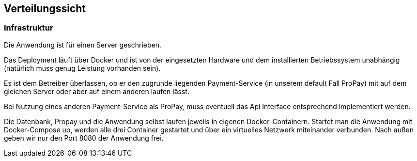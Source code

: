 [[section-deployment-view]]


== Verteilungssicht

[role="arc42help"]


=== Infrastruktur

Die Anwendung ist für einen Server geschrieben. 

Das Deployment läuft über Docker und ist von der eingesetzten Hardware und dem
installierten Betriebssystem unabhängig (natürlich muss genug Leistung vorhanden sein).

Es ist dem Betreiber überlassen, ob er den zugrunde liegenden Payment-Service
(in unserem default Fall ProPay) mit auf dem gleichen Server oder aber
auf einem anderen laufen lässt.

Bei Nutzung eines anderen Payment-Service als ProPay, muss eventuell das
Api Interface entsprechend implementiert werden.

Die Datenbank, Propay und die Anwendung selbst laufen jeweils in eigenen Docker-Containern.
Startet man die Anwendung mit Docker-Compose up, werden alle drei Container gestartet und über ein
virtuelles Netzwerk miteinander verbunden. Nach außen geben wir nur den Port 8080 der Anwendung frei.
